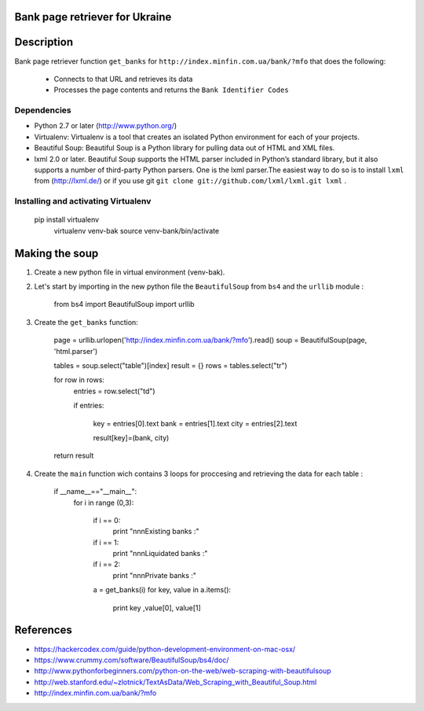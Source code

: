 Bank page retriever for Ukraine
-------------------------------

Description
-----------

Bank page retriever function ``get_banks`` for ``http://index.minfin.com.ua/bank/?mfo`` that does the following:

	* Connects to that URL and retrieves its data
	* Processes the page contents and returns the ``Bank Identifier Codes``


Dependencies
============

- Python 2.7 or later (http://www.python.org/)

- Virtualenv: Virtualenv is a tool that creates an isolated Python environment for each of your projects. 

- Beautiful Soup: Beautiful Soup is a Python library for pulling data out of HTML and XML files.

- lxml 2.0 or later. Beautiful Soup supports the HTML parser included in Python’s standard library, but it also supports a number of third-party Python parsers. One is the lxml parser.The easiest way to do so is to install ``lxml`` from (http://lxml.de/) or if you use git ``git clone git://github.com/lxml/lxml.git lxml`` .


Installing and activating Virtualenv
====================================

        pip install virtualenv
		virtualenv venv-bak
		source venv-bank/bin/activate
 


Making the soup
---------------

1. Create a new python file in virtual environment (venv-bak).

2. Let's start by importing in the new python file the ``BeautifulSoup`` from ``bs4`` and the ``urllib`` module :
		
		from bs4 import BeautifulSoup
		import urllib

3. Create the ``get_banks`` function:

		
		
		page = urllib.urlopen('http://index.minfin.com.ua/bank/?mfo').read()
		soup = BeautifulSoup(page, 'html.parser')

		tables = soup.select("table")[index]
		result = {}
		rows = tables.select("tr")

		for row in rows:
			entries = row.select("td")

			if entries:

				key = entries[0].text
				bank = entries[1].text
				city = entries[2].text

				result[key]=(bank, city)
	
		return result

4. Create the ``main`` function wich contains 3 loops for proccesing and retrieving the data for each table :	

		if __name__=="__main__":
			for i in range (0,3):

				if i == 0:
					print "\n\n\nExisting banks :"
				if i == 1:
					print "\n\n\nLiquidated banks :"
				if i == 2:
					print "\n\n\nPrivate banks :"		

				a = get_banks(i)
				for key, value in a.items():
					print key ,value[0], value[1]

References
----------

- https://hackercodex.com/guide/python-development-environment-on-mac-osx/
- https://www.crummy.com/software/BeautifulSoup/bs4/doc/
- http://www.pythonforbeginners.com/python-on-the-web/web-scraping-with-beautifulsoup
- http://web.stanford.edu/~zlotnick/TextAsData/Web_Scraping_with_Beautiful_Soup.html
- http://index.minfin.com.ua/bank/?mfo


